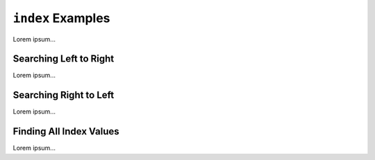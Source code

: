 .. _list-index-examples:

.. index::
   single: list; index

``index`` Examples
==================

Lorem ipsum...

Searching Left to Right
-----------------------

Lorem ipsum...

Searching Right to Left
-----------------------

Lorem ipsum...

Finding All Index Values
------------------------

Lorem ipsum...

